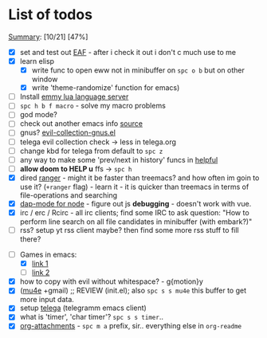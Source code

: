 * List of todos
_Summary_: [10/21] [47%]
- [X] set and test out [[https://github.com/emacs-eaf/emacs-application-framework][EAF]] - after i check it out i don't c much use to me
- [X] learn elisp
  - [X] write func to open eww not in minibuffer on ~spc o b~ but on other window
  - [X] write 'theme-randomize' function for emacs)
- [ ] Install [[https://github.com/EmmyLua/EmmyLua-LanguageServer][emmy lua language server]]
- [ ] ~spc h b f macro~ - solve my macro problems
- [ ] god mode?
- [ ] check out another emacs info [[https://scripter.co/search/?q=emacs][source]]
- [ ] gnus? [[file:~/.emacs.d/.local/straight/repos/evil-collection/modes/gnus/evil-collection-gnus.el][evil-collection-gnus.el]]
- [ ] telega evil collection check -> less in telega.org
- [ ] change kbd for telega from default to ~spc z~
- [ ] any way to make some 'prev/next in history' funcs in [[file:~/.emacs.d/.local/straight/repos/evil-collection/modes/helpful/evil-collection-helpful.el][helpful]]
- [ ] *allow doom to HELP u* ffs -> ~spc h~
- [X] dired [[https://github.com/ralesi/ranger.el][ranger]] - might it be faster than treemacs? and how often im goin to use it? (=+ranger= flag) - learn it - it is quicker than treemacs in terms of file-operations and searching
- [X] [[https://emacs-lsp.github.io/dap-mode/page/configuration/#javascript][dap-mode for node]] - figure out js *debugging* - doesn't work with vue.
- [X] irc / erc / Rcirc - all irc clients; find some IRC to ask question: "How to perform line search on all file candidates in minibuffer (with embark?)"
- [ ] rss? setup yt rss client maybe? then find some more rss stuff to fill there?
# - [ ] [[https://github.com/chenyanming/calibredb.el#table-of-contents][calibredb]] - learn how to use - decided that i don't need that for now
- [-] Games in emacs:
  - [X] [[https://www.masteringemacs.org/article/fun-games-in-emacs][link 1]]
  - [ ] [[https://www.emacswiki.org/emacs/CategoryGames][link 2]]
- [X] how to copy with evil without whitespace? - g{motion}y
- [X] ([[http://pragmaticemacs.com/mu4e-tutorials/][mu4e]] +gmail) ;; REVIEW (init.el); also ~spc s s mu4e~ this buffer to get more input data.
- [X] setup [[https://snapcraft.io/telega][telega]] (telegramm emacs client)
- [X] what is 'timer', 'char timer'? ~spc s s timer~..
- [X] [[https://orgmode.org/manual/Attachments.html][org-attachments]] - ~spc m a~ prefix, sir.. everything else in =org-readme=
